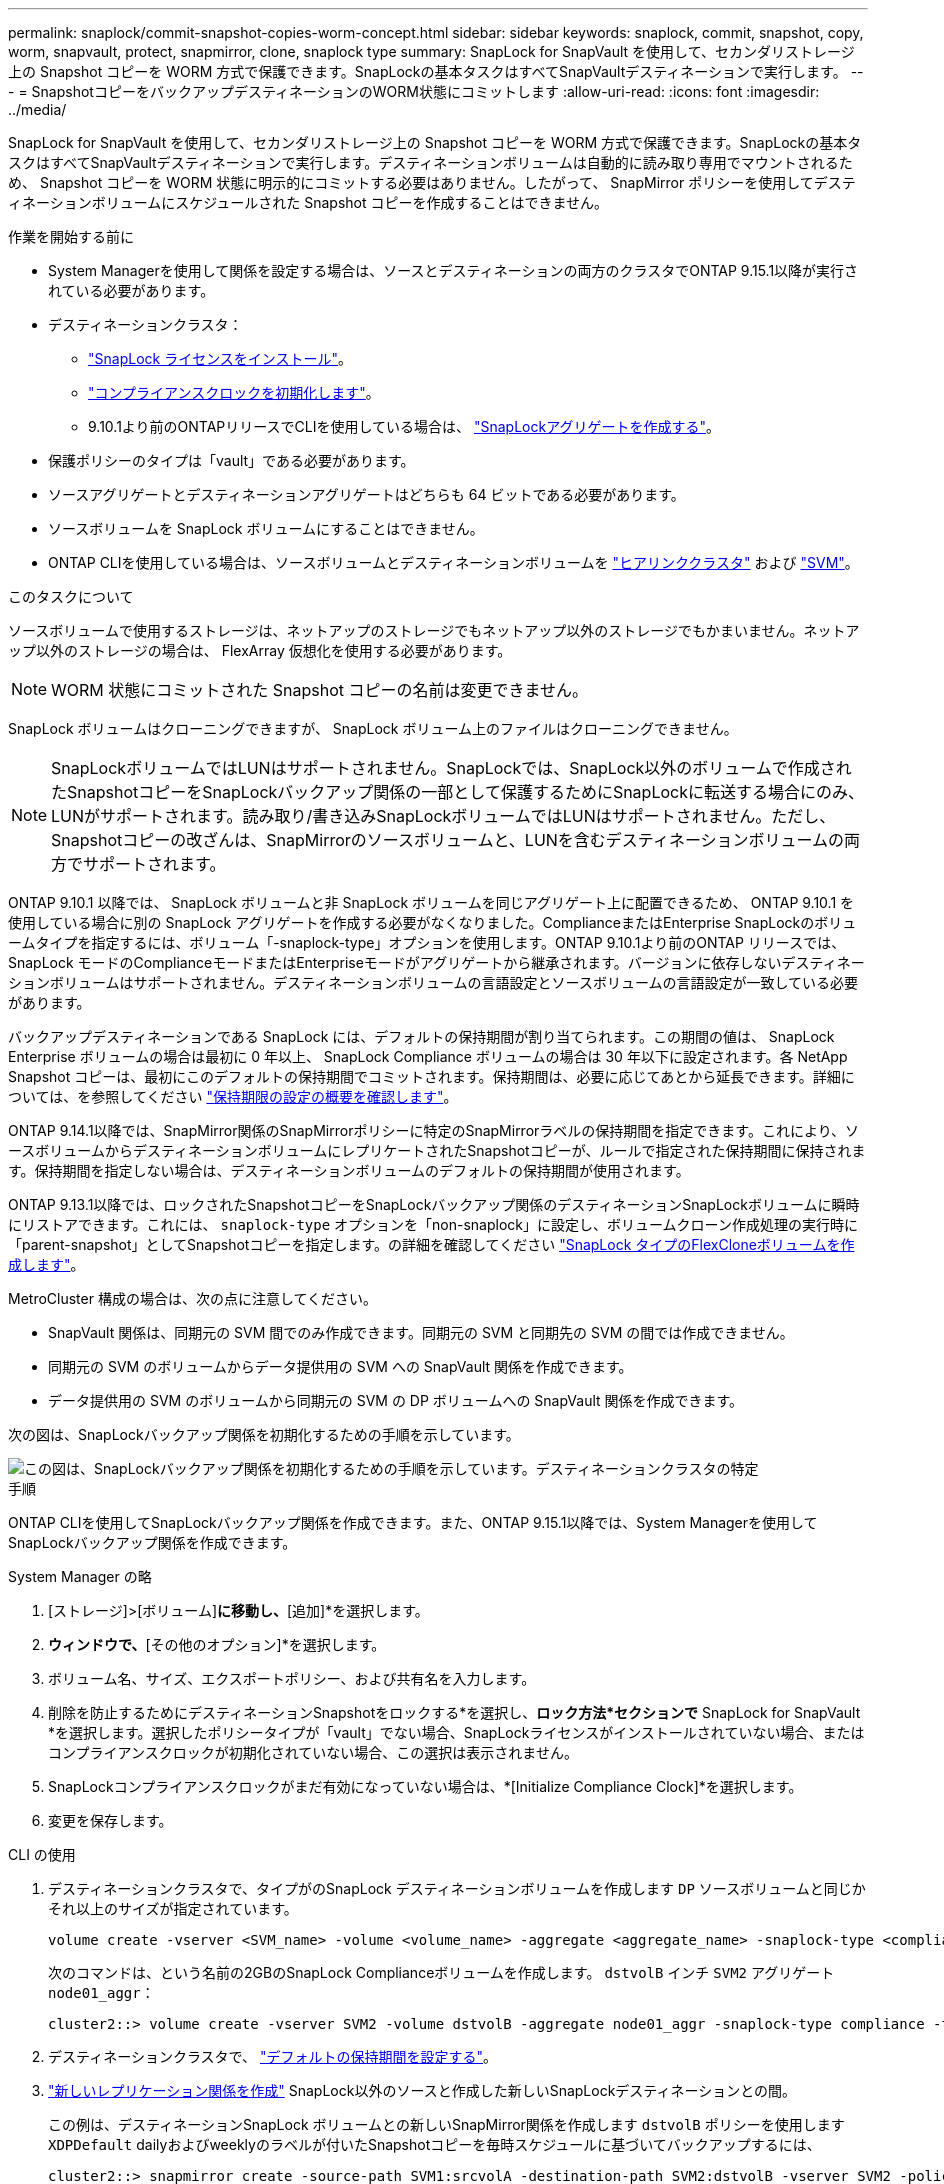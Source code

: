 ---
permalink: snaplock/commit-snapshot-copies-worm-concept.html 
sidebar: sidebar 
keywords: snaplock, commit, snapshot, copy, worm, snapvault, protect, snapmirror, clone, snaplock type 
summary: SnapLock for SnapVault を使用して、セカンダリストレージ上の Snapshot コピーを WORM 方式で保護できます。SnapLockの基本タスクはすべてSnapVaultデスティネーションで実行します。 
---
= SnapshotコピーをバックアップデスティネーションのWORM状態にコミットします
:allow-uri-read: 
:icons: font
:imagesdir: ../media/


[role="lead"]
SnapLock for SnapVault を使用して、セカンダリストレージ上の Snapshot コピーを WORM 方式で保護できます。SnapLockの基本タスクはすべてSnapVaultデスティネーションで実行します。デスティネーションボリュームは自動的に読み取り専用でマウントされるため、 Snapshot コピーを WORM 状態に明示的にコミットする必要はありません。したがって、 SnapMirror ポリシーを使用してデスティネーションボリュームにスケジュールされた Snapshot コピーを作成することはできません。

.作業を開始する前に
* System Managerを使用して関係を設定する場合は、ソースとデスティネーションの両方のクラスタでONTAP 9.15.1以降が実行されている必要があります。
* デスティネーションクラスタ：
+
** link:../system-admin/install-license-task.html["SnapLock ライセンスをインストール"]。
** link:initialize-complianceclock-task.html["コンプライアンスクロックを初期化します"]。
** 9.10.1より前のONTAPリリースでCLIを使用している場合は、 link:create-snaplock-aggregate-task.html["SnapLockアグリゲートを作成する"]。


* 保護ポリシーのタイプは「vault」である必要があります。
* ソースアグリゲートとデスティネーションアグリゲートはどちらも 64 ビットである必要があります。
* ソースボリュームを SnapLock ボリュームにすることはできません。
* ONTAP CLIを使用している場合は、ソースボリュームとデスティネーションボリュームを link:../peering/create-cluster-relationship-93-later-task.html["ヒアリンククラスタ"] および link:../peering/create-intercluster-svm-peer-relationship-93-later-task.html["SVM"]。


.このタスクについて
ソースボリュームで使用するストレージは、ネットアップのストレージでもネットアップ以外のストレージでもかまいません。ネットアップ以外のストレージの場合は、 FlexArray 仮想化を使用する必要があります。


NOTE: WORM 状態にコミットされた Snapshot コピーの名前は変更できません。

SnapLock ボリュームはクローニングできますが、 SnapLock ボリューム上のファイルはクローニングできません。


NOTE: SnapLockボリュームではLUNはサポートされません。SnapLockでは、SnapLock以外のボリュームで作成されたSnapshotコピーをSnapLockバックアップ関係の一部として保護するためにSnapLockに転送する場合にのみ、LUNがサポートされます。読み取り/書き込みSnapLockボリュームではLUNはサポートされません。ただし、Snapshotコピーの改ざんは、SnapMirrorのソースボリュームと、LUNを含むデスティネーションボリュームの両方でサポートされます。

ONTAP 9.10.1 以降では、 SnapLock ボリュームと非 SnapLock ボリュームを同じアグリゲート上に配置できるため、 ONTAP 9.10.1 を使用している場合に別の SnapLock アグリゲートを作成する必要がなくなりました。ComplianceまたはEnterprise SnapLockのボリュームタイプを指定するには、ボリューム「-snaplock-type」オプションを使用します。ONTAP 9.10.1より前のONTAP リリースでは、SnapLock モードのComplianceモードまたはEnterpriseモードがアグリゲートから継承されます。バージョンに依存しないデスティネーションボリュームはサポートされません。デスティネーションボリュームの言語設定とソースボリュームの言語設定が一致している必要があります。

バックアップデスティネーションである SnapLock には、デフォルトの保持期間が割り当てられます。この期間の値は、 SnapLock Enterprise ボリュームの場合は最初に 0 年以上、 SnapLock Compliance ボリュームの場合は 30 年以下に設定されます。各 NetApp Snapshot コピーは、最初にこのデフォルトの保持期間でコミットされます。保持期間は、必要に応じてあとから延長できます。詳細については、を参照してください link:set-retention-period-task.html["保持期限の設定の概要を確認します"]。

ONTAP 9.14.1以降では、SnapMirror関係のSnapMirrorポリシーに特定のSnapMirrorラベルの保持期間を指定できます。これにより、ソースボリュームからデスティネーションボリュームにレプリケートされたSnapshotコピーが、ルールで指定された保持期間に保持されます。保持期間を指定しない場合は、デスティネーションボリュームのデフォルトの保持期間が使用されます。

ONTAP 9.13.1以降では、ロックされたSnapshotコピーをSnapLockバックアップ関係のデスティネーションSnapLockボリュームに瞬時にリストアできます。これには、 `snaplock-type` オプションを「non-snaplock」に設定し、ボリュームクローン作成処理の実行時に「parent-snapshot」としてSnapshotコピーを指定します。の詳細を確認してください link:../volumes/create-flexclone-task.html?q=volume+clone["SnapLock タイプのFlexCloneボリュームを作成します"]。

MetroCluster 構成の場合は、次の点に注意してください。

* SnapVault 関係は、同期元の SVM 間でのみ作成できます。同期元の SVM と同期先の SVM の間では作成できません。
* 同期元の SVM のボリュームからデータ提供用の SVM への SnapVault 関係を作成できます。
* データ提供用の SVM のボリュームから同期元の SVM の DP ボリュームへの SnapVault 関係を作成できます。


次の図は、SnapLockバックアップ関係を初期化するための手順を示しています。

image::../media/snapvault-steps-clustered.gif[この図は、SnapLockバックアップ関係を初期化するための手順を示しています。デスティネーションクラスタの特定,creating a destination volume,creating a policy]

.手順
ONTAP CLIを使用してSnapLockバックアップ関係を作成できます。また、ONTAP 9.15.1以降では、System Managerを使用してSnapLockバックアップ関係を作成できます。

[role="tabbed-block"]
====
.System Manager の略
--
. [ストレージ]>[ボリューム]*に移動し、*[追加]*を選択します。
. [ボリュームの追加]*ウィンドウで、*[その他のオプション]*を選択します。
. ボリューム名、サイズ、エクスポートポリシー、および共有名を入力します。
. 削除を防止するためにデスティネーションSnapshotをロックする*を選択し、*ロック方法*セクションで* SnapLock for SnapVault *を選択します。選択したポリシータイプが「vault」でない場合、SnapLockライセンスがインストールされていない場合、またはコンプライアンスクロックが初期化されていない場合、この選択は表示されません。
. SnapLockコンプライアンスクロックがまだ有効になっていない場合は、*[Initialize Compliance Clock]*を選択します。
. 変更を保存します。


--
--
.CLI の使用
. デスティネーションクラスタで、タイプがのSnapLock デスティネーションボリュームを作成します `DP` ソースボリュームと同じかそれ以上のサイズが指定されています。
+
[source, cli]
----
volume create -vserver <SVM_name> -volume <volume_name> -aggregate <aggregate_name> -snaplock-type <compliance|enterprise> -type DP -size <size>
----
+
次のコマンドは、という名前の2GBのSnapLock Complianceボリュームを作成します。 `dstvolB` インチ `SVM2` アグリゲート `node01_aggr`：

+
[listing]
----
cluster2::> volume create -vserver SVM2 -volume dstvolB -aggregate node01_aggr -snaplock-type compliance -type DP -size 2GB
----
. デスティネーションクラスタで、 link:set-retention-period-task.html["デフォルトの保持期間を設定する"]。
. link:../data-protection/create-replication-relationship-task.html["新しいレプリケーション関係を作成"] SnapLock以外のソースと作成した新しいSnapLockデスティネーションとの間。
+
この例は、デスティネーションSnapLock ボリュームとの新しいSnapMirror関係を作成します `dstvolB` ポリシーを使用します `XDPDefault` dailyおよびweeklyのラベルが付いたSnapshotコピーを毎時スケジュールに基づいてバックアップするには、

+
[listing]
----
cluster2::> snapmirror create -source-path SVM1:srcvolA -destination-path SVM2:dstvolB -vserver SVM2 -policy XDPDefault -schedule hourly
----
+

NOTE: link:../data-protection/create-custom-replication-policy-concept.html["カスタムレプリケーションポリシーを作成する"] または link:../data-protection/create-replication-job-schedule-task.html["カスタムスケジュール"] 使用可能なデフォルト設定が適切でない場合。

. デスティネーションSVMで、作成したSnapVault関係を初期化します。
+
[source, cli]
----
snapmirror initialize -destination-path <destination_path>
----
+
次のコマンドは、ソースボリューム間の関係を初期化します `srcvolA` オン `SVM1` デスティネーションボリュームを指定します `dstvolB` オン `SVM2`：

+
[listing]
----
cluster2::> snapmirror initialize -destination-path SVM2:dstvolB
----
. 関係が初期化され、アイドル状態になったら、を使用します `snapshot show` デスティネーションでコマンドを実行し、レプリケートされたSnapshotコピーに適用されているSnapLockの有効期限を確認します。
+
次の例は、ボリューム上のSnapshotコピーを表示します `dstvolB` SnapMirrorラベルとSnapLock の有効期限が設定されているデータセンターを次に示します。

+
[listing]
----
cluster2::> snapshot show -vserver SVM2 -volume dstvolB -fields snapmirror-label, snaplock-expiry-time
----


--
====
.関連情報
https://docs.netapp.com/us-en/ontap-sm-classic/peering/index.html["クラスタと SVM のピアリング"]

https://docs.netapp.com/us-en/ontap-sm-classic/volume-backup-snapvault/index.html["SnapVault を使用したボリュームのバックアップ"]
